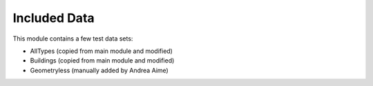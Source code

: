 Included Data
=============

This module contains a few test data sets:

* AllTypes (copied from main module and modified)
* Buildings (copied from main module and modified)
* Geometryless (manually added by Andrea Aime)
